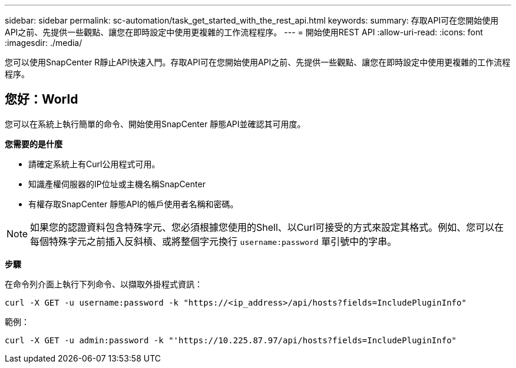 ---
sidebar: sidebar 
permalink: sc-automation/task_get_started_with_the_rest_api.html 
keywords:  
summary: 存取API可在您開始使用API之前、先提供一些觀點、讓您在即時設定中使用更複雜的工作流程程序。 
---
= 開始使用REST API
:allow-uri-read: 
:icons: font
:imagesdir: ./media/


[role="lead"]
您可以使用SnapCenter R靜止API快速入門。存取API可在您開始使用API之前、先提供一些觀點、讓您在即時設定中使用更複雜的工作流程程序。



== 您好：World

您可以在系統上執行簡單的命令、開始使用SnapCenter 靜態API並確認其可用度。

*您需要的是什麼*

* 請確定系統上有Curl公用程式可用。
* 知識產權伺服器的IP位址或主機名稱SnapCenter
* 有權存取SnapCenter 靜態API的帳戶使用者名稱和密碼。



NOTE: 如果您的認證資料包含特殊字元、您必須根據您使用的Shell、以Curl可接受的方式來設定其格式。例如、您可以在每個特殊字元之前插入反斜槓、或將整個字元換行 `username:password` 單引號中的字串。

*步驟*

在命令列介面上執行下列命令、以擷取外掛程式資訊：

`curl -X GET -u username:password -k "https://<ip_address>/api/hosts?fields=IncludePluginInfo"`

範例：

`curl -X GET -u admin:password -k "'https://10.225.87.97/api/hosts?fields=IncludePluginInfo"`
